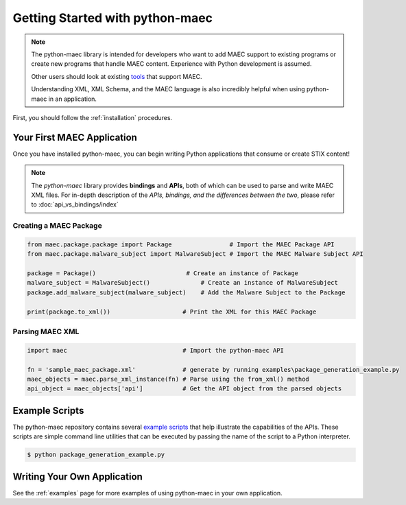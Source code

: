 Getting Started with python-maec
=================================

.. note::

    The python-maec library is intended for developers who want to add MAEC
    support to existing programs or create new programs that handle MAEC
    content.  Experience with Python development is assumed.

    Other users should look at existing tools_ that support MAEC.

    Understanding XML, XML Schema, and the MAEC language is also
    incredibly helpful when using python-maec in an application.

.. _tools: https://cyboxproject.github.io/#convert

First, you should follow the :ref:`installation` procedures.

Your First MAEC Application
---------------------------

Once you have installed python-maec, you can begin writing Python applications that consume or create STIX content!

.. note::

	The *python-maec* library provides **bindings** and **APIs**, both of which can be used to parse and write MAEC XML files. For in-depth description of the *APIs, bindings, and the differences between the two*, please refer to :doc:`api_vs_bindings/index`

Creating a MAEC Package
***********************

.. code-block:: python
	
  from maec.package.package import Package                # Import the MAEC Package API
  from maec.package.malware_subject import MalwareSubject # Import the MAEC Malware Subject API

  package = Package()                         # Create an instance of Package
  malware_subject = MalwareSubject()              # Create an instance of MalwareSubject
  package.add_malware_subject(malware_subject)    # Add the Malware Subject to the Package

  print(package.to_xml())                    # Print the XML for this MAEC Package
	
Parsing MAEC XML
****************

.. code-block:: python

  import maec                                # Import the python-maec API

  fn = 'sample_maec_package.xml'             # generate by running examples\package_generation_example.py
  maec_objects = maec.parse_xml_instance(fn) # Parse using the from_xml() method
  api_object = maec_objects['api']           # Get the API object from the parsed objects
  
Example Scripts
---------------

The python-maec repository contains several `example scripts`_ that help
illustrate the capabilities of the APIs. These scripts are simple command line
utilities that can be executed by passing the name of the script to a Python
interpreter.

.. code-block:: bash

    $ python package_generation_example.py

.. _example scripts: https://github.com/MAECProject/python-maec/tree/master/examples


Writing Your Own Application
----------------------------

See the :ref:`examples` page for more examples of using python-maec in your
own application.
